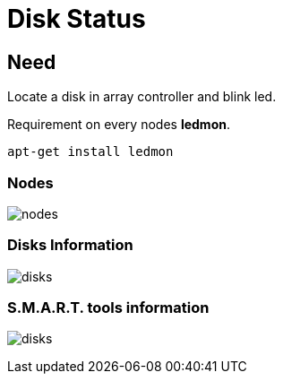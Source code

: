 [[chapter_module_disks_status]]
= Disk Status

== Need

Locate a disk in array controller and blink led.

Requirement on every nodes **ledmon**.
```sh
apt-get install ledmon
```

=== Nodes

[.thumb]
image:screenshot/modules/disks-status/nodes.png[]

=== Disks Information

[.thumb]
image:screenshot/modules/disks-status/disks.png[]


=== S.M.A.R.T. tools information

[.thumb]
image:screenshot/modules/disks-status/disks.png[]
